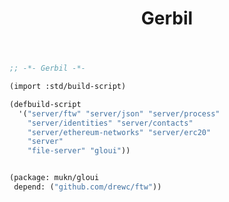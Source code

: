 #+TITLE: Gerbil

#+begin_src scheme :tangle ../build.ss :shebang #!/usr/bin/env gxi
;; -*- Gerbil -*-

(import :std/build-script)

(defbuild-script
  '("server/ftw" "server/json" "server/process"
    "server/identities" "server/contacts"
    "server/ethereum-networks" "server/erc20"
    "server"
    "file-server" "gloui"))


#+end_src

#+begin_src scheme :tangle ../gerbil.pkg
(package: mukn/gloui
 depend: ("github.com/drewc/ftw"))
#+end_src
